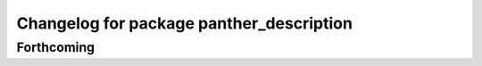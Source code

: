 ^^^^^^^^^^^^^^^^^^^^^^^^^^^^^^^^^^^^^^^^^
Changelog for package panther_description
^^^^^^^^^^^^^^^^^^^^^^^^^^^^^^^^^^^^^^^^^

Forthcoming
-----------
